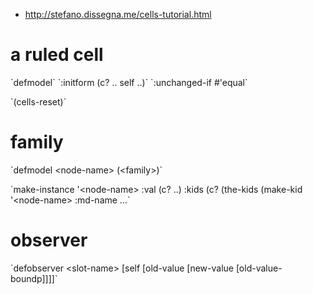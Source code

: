 # Intro to cells

- http://stefano.dissegna.me/cells-tutorial.html

* a ruled cell

`defmodel`
`:initform (c? .. self ..)`
`:unchanged-if #'equal`

`(cells-reset)`

* family
`defmodel <node-name> (<family>)`

`make-instance '<node-name> :val (c? ..) :kids (c? (the-kids (make-kid '<node-name> :md-name ...`

* observer

`defobserver <slot-name> [self [old-value [new-value [old-value-boundp]]]]`
